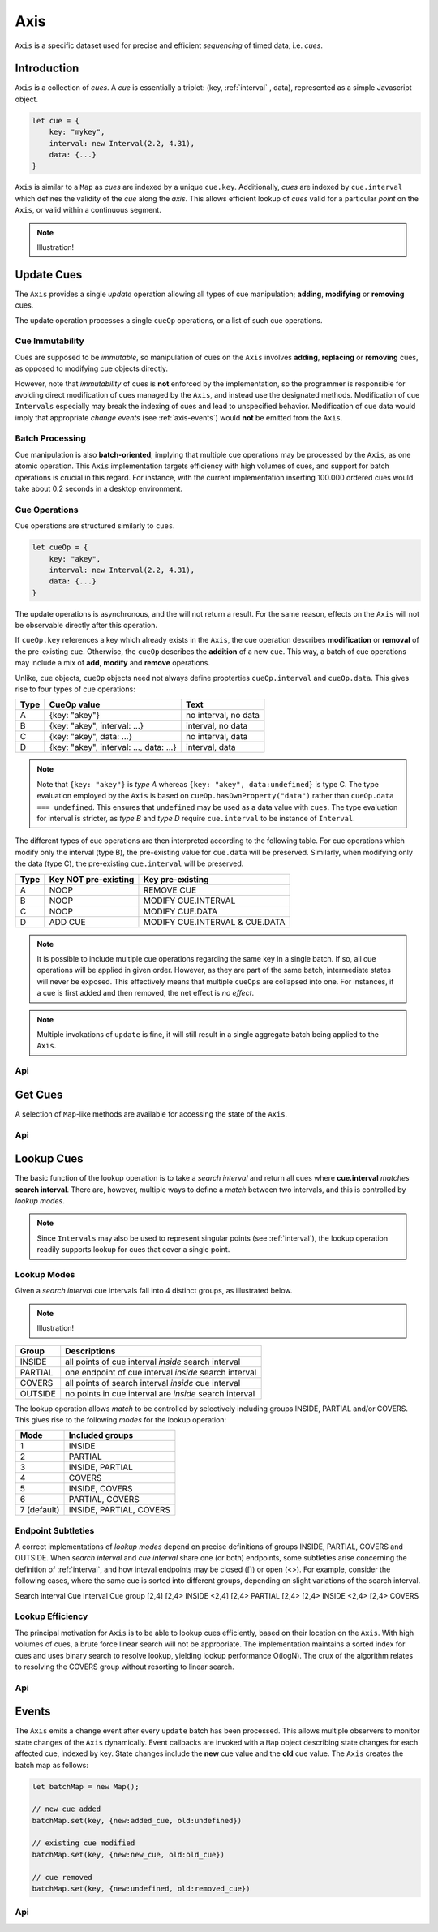 
..  _axis:

========================================================================
Axis
========================================================================

``Axis`` is a specific dataset used for precise and efficient
*sequencing* of timed data, i.e. *cues*.

..  axis-intro:

Introduction
------------------------------------------------------------------------

``Axis`` is a collection of *cues*. A *cue* is essentially a triplet: (key,
:ref:`interval` , data), represented as a simple Javascript object.

..  code-block:: javascript

    let cue = {
        key: "mykey",
        interval: new Interval(2.2, 4.31),
        data: {...}
    }

``Axis`` is similar to a ``Map`` as *cues* are indexed by a unique
``cue.key``. Additionally, *cues* are indexed by ``cue.interval`` which
defines the validity of the *cue* along the *axis*. This allows
efficient lookup of *cues* valid for a particular *point* on the
``Axis``, or valid within a continuous segment.


..  note::

    Illustration!


.. axis-update:

Update Cues
------------------------------------------------------------------------

The ``Axis`` provides a single *update* operation allowing all types
of cue manipulation; **adding**, **modifying** or **removing** cues.

The update operation processes a single ``cueOp`` operations, or a
list of such cue operations.

Cue Immutability
""""""""""""""""""""""""""""""""""""""""""""""""""""""""""""""""""""""""

Cues are supposed to be *immutable*, so manipulation of cues on the
``Axis`` involves **adding**, **replacing** or **removing** cues, as
opposed to modifying cue objects directly.

However, note that *immutability* of cues is **not** enforced by the
implementation, so the  programmer is responsible for avoiding direct
modification of cues managed by the ``Axis``, and instead use the
designated methods. Modification of cue ``Intervals`` especially may
break the indexing of cues and lead to unspecified behavior.
Modification of cue data would imply that appropriate *change events*
(see :ref:`axis-events`) would **not** be emitted from the ``Axis``.

Batch Processing
""""""""""""""""""""""""""""""""""""""""""""""""""""""""""""""""""""""""

Cue manipulation is also **batch-oriented**, implying that multiple cue
operations may be processed by the ``Axis``, as one atomic operation.
This ``Axis`` implementation targets efficiency with high volumes of
cues, and support for batch operations is crucial in this regard. For
instance, with the current implementation inserting 100.000 ordered cues
would take about 0.2 seconds in a desktop environment.


Cue Operations
""""""""""""""""""""""""""""""""""""""""""""""""""""""""""""""""""""""""

Cue operations are structured similarly to ``cues``.

..  code-block:: javascript

    let cueOp = {
        key: "akey",
        interval: new Interval(2.2, 4.31),
        data: {...}
    }

The update operations is asynchronous, and the will not return a result.
For the same reason, effects on the ``Axis`` will not be observable
directly after this operation.

If ``cueOp.key`` references a key which already exists in the
``Axis``, the cue operation describes **modification** or
**removal** of the pre-existing ``cue``. Otherwise, the ``cueOp``
describes the **addition** of a new ``cue``. This way, a batch of
cue operations may include a mix of **add**, **modify**
and **remove** operations.


Unlike, ``cue`` objects, ``cueOp`` objects need not always define
propterties ``cueOp.interval`` and ``cueOp.data``. This gives rise
to four types of cue operations:

=====  =======================================  ====================
Type   CueOp value                              Text
=====  =======================================  ====================
A      {key: "akey"}                            no interval, no data
B      {key: "akey", interval: ...}             interval, no data
C      {key: "akey", data: ...}                 no interval, data
D      {key: "akey", interval: ..., data: ...}  interval, data
=====  =======================================  ====================

..  note::

    Note that ``{key: "akey"}`` is *type A* whereas ``{key: "akey",
    data:undefined}`` is type C. The type evaluation employed by the
    ``Axis`` is based on ``cueOp.hasOwnProperty("data")`` rather than
    ``cueOp.data === undefined``. This ensures that ``undefined``
    may be used as a data value with ``cues``.
    The type evaluation for interval is stricter, as *type B* and *type D*
    require ``cue.interval`` to be instance of ``Interval``.

The different types of cue operations are then interpreted
according to the following table. For cue operations which modify only
the interval (type B), the pre-existing value for ``cue.data`` will be
preserved. Similarly, when modifying only the data (type C), the
pre-existing ``cue.interval`` will be preserved.

=====  ====================  ==============================
Type   Key NOT pre-existing  Key pre-existing
=====  ====================  ==============================
A      NOOP                  REMOVE CUE
B      NOOP                  MODIFY CUE.INTERVAL
C      NOOP                  MODIFY CUE.DATA
D      ADD CUE               MODIFY CUE.INTERVAL & CUE.DATA
=====  ====================  ==============================

..  note::

    It is possible to include multiple cue operations regarding the
    same key in a single batch. If so, all cue operations will be
    applied in given order. However, as they are part of the same
    batch, intermediate states will never be exposed. This effectively
    means that multiple  ``cueOps`` are collapsed into one.
    For instances, if a cue is first added and then removed,
    the net effect is *no effect*.

..  note::

    Multiple invokations of ``update`` is fine, it will still result
    in a single aggregate batch being applied to the ``Axis``.



Api
""""""""""""""""""""""""""""""""""""""""""""""""""""""""""""""""""""""""

..  js:method:: axis.update (cueOpList)

    :param list cueOpList: single cue operation or list


..  js:method:: axis.clear()

    Clears all cues of the ``Axis``. More effective than iterating
    through cues and removing them.


..  js:method:: axis.addCue (key, interval, data)

    :param object key: cue key
    :param Interval interval: cue interval
    :param object data: cue data
    :returns object: this

    This method will either add a new cue or modify an existing.
    Partial modification (modifying only interval or only data) will not be
    possible using this method.

    ..  code-block:: javascript

        addCue(key, interval, data) {
            this.update({key:key, interval:interval, data:data});
            return this;
        };

..  js:method:: axis.removeCue (key)

    :param object key: cue key
    :returns object: this

    This method will remove a cue.

    ..  code-block:: javascript

        removeCue(key) {
            this.update({key:key});
            return this;
        };


.. axis-get:

Get Cues
------------------------------------------------------------------------

A selection of ``Map``-like methods are available for accessing the
state of the ``Axis``.

Api
""""""""""""""""""""""""""""""""""""""""""""""""""""""""""""""""""""""""

..  js:attribute:: size

    :returns int: number of cues

..  js:method:: axis.has(key)

    :param object key: cue key
    :returns boolean: true if cue key exists, else false

..  js:method:: axis.get(key)

    :param object key: cue key
    :returns cue: cue if key exists, else undefined

..  js:method:: axis.keys()

    :returns Array: list of all keys

..  js:method:: axis.cues()

    :returns Array: list of all cues




.. axis-lookup:

Lookup Cues
------------------------------------------------------------------------

The basic function of the lookup operation is to take a *search
interval* and return all cues where **cue.interval** *matches* **search
interval**. There are, however, multiple ways to define a *match*
between two intervals, and this is controlled by *lookup modes*.

..  note::

    Since ``Intervals`` may also be used to represent singular points
    (see :ref:`interval`), the lookup operation readily supports lookup for
    cues that cover a single point.


Lookup Modes
""""""""""""""""""""""""""""""""""""""""""""""""""""""""""""""""""""""""

Given a *search interval* cue intervals fall into 4 distinct groups,
as illustrated below.

..  note::

    Illustration!


=======  ======================================================
Group    Descriptions
=======  ======================================================
INSIDE   all points of cue interval *inside* search interval
PARTIAL  one endpoint of cue interval *inside* search interval
COVERS   all points of search interval *inside* cue interval
OUTSIDE  no points in cue interval are *inside* search interval
=======  ======================================================

The lookup operation allows *match* to be controlled by selectively
including groups INSIDE, PARTIAL and/or COVERS. This gives rise
to the following *modes* for the lookup operation:

=============  =======================
Mode           Included groups
=============  =======================
1              INSIDE
2              PARTIAL
3              INSIDE, PARTIAL
4              COVERS
5              INSIDE, COVERS
6              PARTIAL, COVERS
7 (default)    INSIDE, PARTIAL, COVERS
=============  =======================

Endpoint Subtleties
""""""""""""""""""""""""""""""""""""""""""""""""""""""""""""""""""""""""

A correct implementations of *lookup modes* depend on precise
definitions of groups INSIDE, PARTIAL, COVERS and OUTSIDE. When *search
interval* and *cue interval* share one (or both) endpoints, some
subtleties arise concerning the definition of :ref:`interval`, and how
inteval endpoints may be closed ([]) or open (<>). For example,
consider the following cases, where the same cue is sorted into
different groups, depending on slight variations of the search interval.

Search interval   Cue interval  Cue group
[2,4]             [2,4>         INSIDE
<2,4]             [2,4>         PARTIAL
[2,4>             [2,4>         INSIDE
<2,4>             [2,4>         COVERS


Lookup Efficiency
""""""""""""""""""""""""""""""""""""""""""""""""""""""""""""""""""""""""

The principal motivation for ``Axis`` is to be able to lookup cues
efficiently, based on their location on the ``Axis``. With high volumes
of cues, a brute force linear search will not be appropriate. The
implementation maintains a sorted index for cues and uses binary search
to resolve lookup, yielding lookup performance O(logN). The crux of the
algorithm relates to resolving the COVERS group without resorting to
linear search.


Api
""""""""""""""""""""""""""""""""""""""""""""""""""""""""""""""""""""""""

..  js:method:: axis.lookup(interval[, mode])

    :param Interval interval: search interval
    :param int mode: search mode
    :returns Array: list of cues

    Returns all cues for a given interval on ``Axis``. Search mode
    specifies which cues to include.


..  js:method:: axis.lookup_remove(interval[, mode])

    :param Interval interval: search interval
    :param int mode: search mode
    :returns Array: list of removed cues

    Removes all cues for a given interval on ``Axis``. Search mode
    specifies which cues to include. More effective than iterating
    through cues and removing them iteratively.


..  _axis-events:

Events
------------------------------------------------------------------------

The ``Axis`` emits a ``change`` event after every ``update`` batch has
been processed. This allows multiple observers to monitor state changes
of the ``Axis`` dynamically. Event callbacks are invoked with a ``Map``
object describing state changes for each affected cue, indexed by key.
State changes include the **new** cue value and the **old** cue value.
The ``Axis`` creates the batch map as follows:

..  code-block:: javascript

    let batchMap = new Map();

    // new cue added
    batchMap.set(key, {new:added_cue, old:undefined})

    // existing cue modified
    batchMap.set(key, {new:new_cue, old:old_cue})

    // cue removed
    batchMap.set(key, {new:undefined, old:removed_cue})


Api
""""""""""""""""""""""""""""""""""""""""""""""""""""""""""""""""""""""""

..  js:method:: axis.on (type, callback[, ctx])

    :param string type: event type
    :param function callback: event callback
    :param object ctx: set *this* object to be used during callback
        invokation. If not provided, *this* will be ``Axis``.

    Register a callback for events of given type.

    ..  code-block:: javascript

        let handler = function(e){}
        axis.on("change", handler)


..  js:method:: axis.off (type, callback)

    :param string type: event type
    :param function callback: event callback

    Un-register a callback from given event type

    ..  code-block:: javascript

        axis.off("change", handler)


..  js:method:: callback (batchMap)

    :param Map batchMap: state changes
